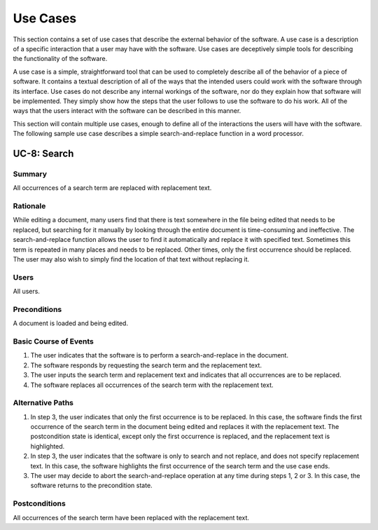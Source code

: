 Use Cases
=========

This section contains a set of use cases that describe the external behavior of
the software. A use case is a description of a specific interaction that a user
may have with the software. Use cases are deceptively simple tools for
describing the functionality of the software.

A use case is a simple, straightforward tool that can be used to completely
describe all of the behavior of a piece of software. It contains a textual
description of all of the ways that the intended users could work with the
software through its interface. Use cases do not describe any internal workings
of the software, nor do they explain how that software will be implemented.
They simply show how the steps that the user follows to use the software to do
his work. All of the ways that the users interact with the software can be
described in this manner.

This section will contain multiple use cases, enough to define all of the
interactions the users will have with the software. The following sample use
case describes a simple search-and-replace function in a word processor.

.. _UC-8:

UC-8: Search
------------

Summary
^^^^^^^

All occurrences of a search term are replaced with replacement text.

Rationale
^^^^^^^^^

While editing a document, many users find that there is text somewhere in the
file being edited that needs to be replaced, but searching for it manually by
looking through the entire document is time-consuming and ineffective. The
search-and-replace function allows the user to find it automatically and
replace it with specified text. Sometimes this term is repeated in many places
and needs to be replaced. Other times, only the first occurrence should be
replaced. The user may also wish to simply find the location of that text
without replacing it.

Users
^^^^^

All users.

Preconditions
^^^^^^^^^^^^^

A document is loaded and being edited.

Basic Course of Events
^^^^^^^^^^^^^^^^^^^^^^

1. The user indicates that the software is to perform a search-and-replace in
   the document.
2. The software responds by requesting the search term and the replacement
   text.
3. The user inputs the search term and replacement text and indicates that all
   occurrences are to be replaced.
4. The software replaces all occurrences of the search term with the
   replacement text.

Alternative Paths
^^^^^^^^^^^^^^^^^

1. In step 3, the user indicates that only the first occurrence is to be
   replaced. In this case, the software finds the first occurrence of the
   search term in the document being edited and replaces it with the
   replacement text. The postcondition state is identical, except only the
   first occurrence is replaced, and the replacement text is highlighted.
2. In step 3, the user indicates that the software is only to search and not
   replace, and does not specify replacement text. In this case, the software
   highlights the first occurrence of the search term and the use case ends.
3. The user may decide to abort the search-and-replace operation at any time
   during steps 1, 2 or 3. In this case, the software returns to the
   precondition state.

Postconditions
^^^^^^^^^^^^^^

All occurrences of the search term have been replaced with the replacement
text.
